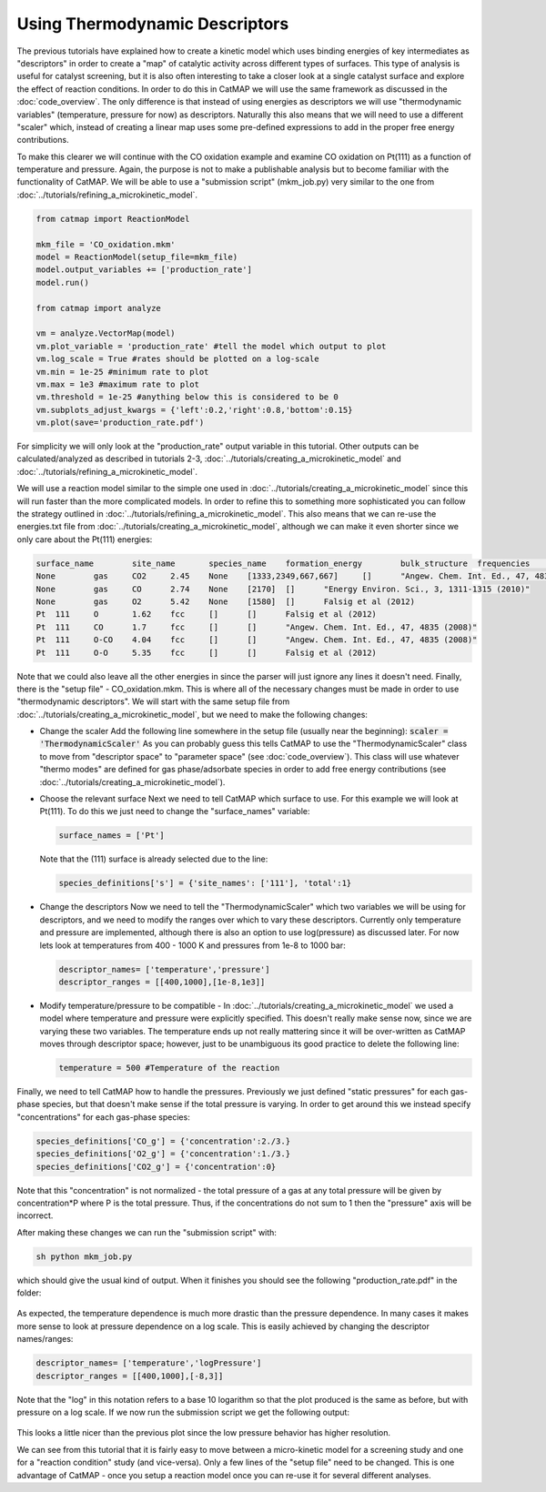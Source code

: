 Using Thermodynamic Descriptors 
================================

The previous tutorials have explained how to create a kinetic model which uses
binding energies of key intermediates as "descriptors" in order to create a
"map" of catalytic activity across different types of surfaces. This type of
analysis is useful for catalyst screening, but it is also often interesting to
take a closer look at a single catalyst surface and explore the effect of
reaction conditions. In order to do this in CatMAP we will use the same
framework as discussed in the :doc:`code_overview`. The only difference is
that instead of using energies as descriptors we will use "thermodynamic
variables" (temperature, pressure for now) as descriptors. Naturally this also
means that we will need to use a different "scaler" which, instead of creating
a linear map uses some pre-defined expressions to add in the proper free energy
contributions.

To make this clearer we will continue with the CO oxidation example and examine
CO oxidation on Pt(111) as a function of temperature and pressure. Again, the
purpose is not to make a publishable analysis but to become familiar with the
functionality of CatMAP. We will be able to use a "submission script"
(mkm_job.py) very similar to the one from 
:doc:`../tutorials/refining_a_microkinetic_model`.

.. code-block:: python

    from catmap import ReactionModel

    mkm_file = 'CO_oxidation.mkm'
    model = ReactionModel(setup_file=mkm_file)
    model.output_variables += ['production_rate']
    model.run()

    from catmap import analyze 

    vm = analyze.VectorMap(model) 
    vm.plot_variable = 'production_rate' #tell the model which output to plot
    vm.log_scale = True #rates should be plotted on a log-scale 
    vm.min = 1e-25 #minimum rate to plot
    vm.max = 1e3 #maximum rate to plot 
    vm.threshold = 1e-25 #anything below this is considered to be 0 
    vm.subplots_adjust_kwargs = {'left':0.2,'right':0.8,'bottom':0.15} 
    vm.plot(save='production_rate.pdf')

For simplicity we will only look at the "production_rate" output variable in
this tutorial. Other outputs can be calculated/analyzed as described in
tutorials 2-3, :doc:`../tutorials/creating_a_microkinetic_model`
and :doc:`../tutorials/refining_a_microkinetic_model`.

We will use a reaction model similar to the simple one used in
:doc:`../tutorials/creating_a_microkinetic_model` since this will run faster
than the more complicated models. In order to refine this to something more
sophisticated you can follow the strategy outlined in
:doc:`../tutorials/refining_a_microkinetic_model`. This also means that we can
re-use the energies.txt file from
:doc:`../tutorials/creating_a_microkinetic_model`, although we can make it even
shorter since we only care about the Pt(111) energies:

.. code::

    surface_name	site_name	species_name	formation_energy	bulk_structure	frequencies	other_parameters	reference
    None	gas	CO2	2.45	None	[1333,2349,667,667]	[]	"Angew. Chem. Int. Ed., 47, 4835 (2008)"
    None	gas	CO	2.74	None	[2170]	[]	"Energy Environ. Sci., 3, 1311-1315 (2010)"
    None	gas	O2	5.42	None	[1580]	[]	Falsig et al (2012)
    Pt	111	O	1.62	fcc	[]	[]	Falsig et al (2012)
    Pt	111	CO	1.7	fcc	[]	[]	"Angew. Chem. Int. Ed., 47, 4835 (2008)"
    Pt	111	O-CO	4.04	fcc	[]	[]	"Angew. Chem. Int. Ed., 47, 4835 (2008)"
    Pt	111	O-O	5.35	fcc	[]	[]	Falsig et al (2012)

Note that we could also leave all the other energies in since the parser will
just ignore any lines it doesn't need. Finally, there is the "setup file" -
CO_oxidation.mkm. This is where all of the necessary changes must be made in
order to use "thermodynamic descriptors". We will start with the same setup
file from :doc:`../tutorials/creating_a_microkinetic_model`, but we need to make
the following changes:

- Change the scaler Add the following line somewhere in the setup file
  (usually near the beginning): :code:`scaler = 'ThermodynamicScaler'` As
  you can probably guess this tells CatMAP to use the "ThermodynamicScaler" class
  to move from "descriptor space" to "parameter space" (see
  :doc:`code_overview`). This class will use whatever "thermo modes" are defined
  for gas phase/adsorbate species in order to add free energy contributions (see
  :doc:`../tutorials/creating_a_microkinetic_model`).

- Choose the relevant surface Next we need to tell CatMAP which surface to
  use. For this example we will look at Pt(111). To do this we just need to
  change the "surface_names" variable:

  .. code:: python

    surface_names = ['Pt'] 
    
  Note that the (111) surface is already selected due to the line:

  .. code:: python
  
    species_definitions['s'] = {'site_names': ['111'], 'total':1}

- Change the descriptors Now we need to tell the "ThermodynamicScaler" which
  two variables we will be using for descriptors, and we need to modify the
  ranges over which to vary these descriptors. Currently only temperature and
  pressure are implemented, although there is also an option to use log(pressure)
  as discussed later. For now lets look at temperatures from 400 - 1000 K and
  pressures from 1e-8 to 1000 bar:
  
  .. code:: python

    descriptor_names= ['temperature','pressure'] 
    descriptor_ranges = [[400,1000],[1e-8,1e3]]

- Modify temperature/pressure to be compatible - In
  :doc:`../tutorials/creating_a_microkinetic_model` we used a model where
  temperature and pressure were explicitly specified. This doesn't really make
  sense now, since we are varying these two variables. The temperature ends up
  not really mattering since it will be over-written as CatMAP moves through
  descriptor space; however, just to be unambiguous its good practice to delete
  the following line:
  
  .. code:: python
  
    temperature = 500 #Temperature of the reaction

Finally, we need
to tell CatMAP how to handle the pressures. Previously we just defined "static
pressures" for each gas-phase species, but that doesn't make sense if the total
pressure is varying. In order to get around this we instead specify
"concentrations" for each gas-phase species:

.. code:: python

    species_definitions['CO_g'] = {'concentration':2./3.}
    species_definitions['O2_g'] = {'concentration':1./3.}
    species_definitions['CO2_g'] = {'concentration':0}

Note that this "concentration" is not normalized - the total pressure of a gas
at any total pressure will be given by concentration*P where P is the total
pressure. Thus, if the concentrations do not sum to 1 then the  "pressure" axis
will be incorrect.

After making these changes we can run the "submission script" with:

.. code:: bash

    sh python mkm_job.py 
    
which should give the usual kind of output. When it
finishes you should see the following "production_rate.pdf" in the folder:

.. figure:: ../_static/4_production_rate.png
    :width: 50 %
    :align: center

As expected, the temperature dependence is much more drastic than the pressure
dependence. In many cases it makes more sense to look at pressure dependence on
a log scale. This is easily achieved by changing the descriptor names/ranges:

.. code:: python

    descriptor_names= ['temperature','logPressure'] 
    descriptor_ranges = [[400,1000],[-8,3]]

Note that the "log" in this notation refers to a base 10 logarithm so that the
plot produced is the same as before, but with pressure on a log scale. If we
now run the submission script we get the following output:

.. figure:: ../_static/4_log_production_rate.png
    :width: 50 %
    :align: center

This looks a little nicer than the previous plot since the low pressure
behavior has higher resolution.

We can see from this tutorial that it is fairly easy to move between a
micro-kinetic model for a screening study and one for a "reaction condition"
study (and vice-versa). Only a few lines of the "setup file" need to be
changed. This is one advantage of CatMAP - once you setup a reaction model once
you can re-use it for several different analyses.
